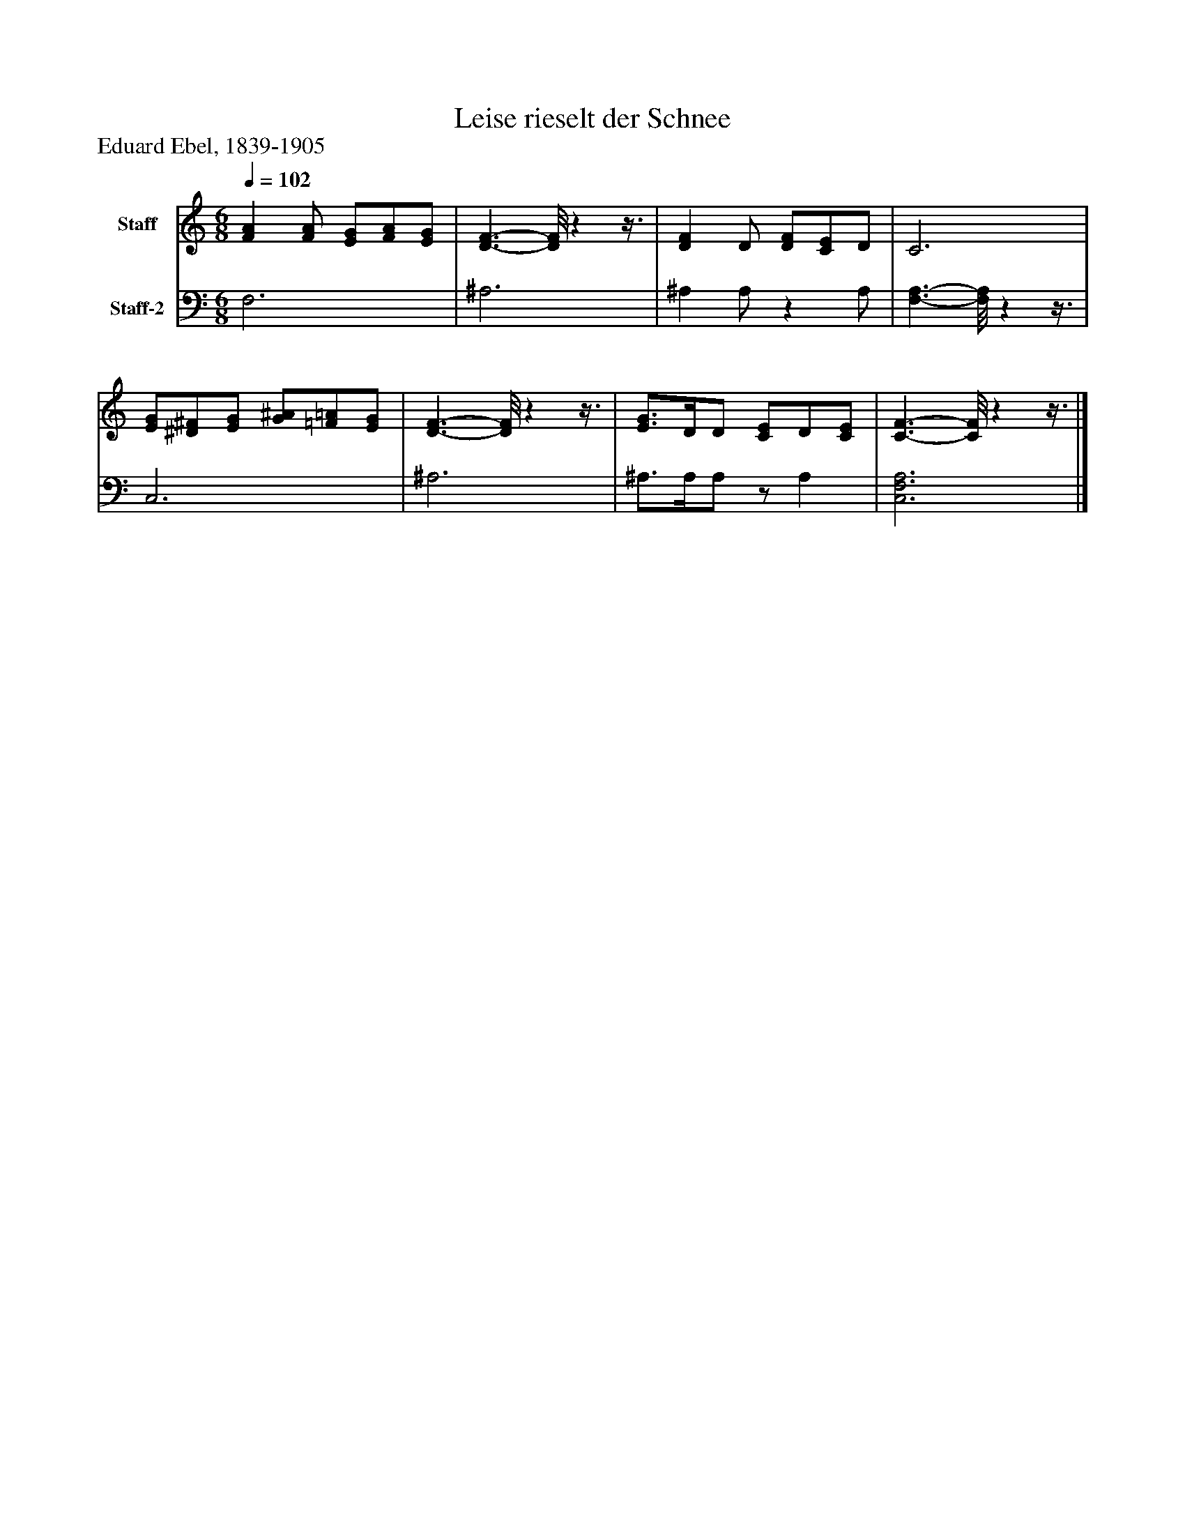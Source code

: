 %%abc-creator mxml2abc 1.4
%%abc-version 2.0
%%continueall true
%%titletrim true
%%titleformat A-1 T C1, Z-1, S-1
X: 0
T: Leise rieselt der Schnee
Z: Eduard Ebel, 1839-1905
L: 1/4
M: 6/8
Q: 1/4=102
V: P1 name="Staff"
%%MIDI program 1 -1
V: P2 name="Staff-2"
%%MIDI program 2 -1
K: C
[V: P1]  [FA] [F/A/] [E/G/][F/A/][E/G/] | [D3/-F3/-] [D/8F/8]zz3/8 | [DF] D/ [D/F/][C/E/]D/ | C3 | [E/G/][^D/^F/][E/G/] [G/^A/][=F/=A/][E/G/] | [D3/-F3/-] [D/8F/8]zz3/8 | [E3/4G3/4]D/4D/ [C/E/]D/[C/E/] | [C3/-F3/-] [C/8F/8]zz3/8|]
[V: P2]  F,3 | ^A,3 | ^A, A,/z A,/ | [F,3/-A,3/-] [F,/8A,/8]zz3/8 | C,3 | ^A,3 | ^A,3/4A,/4A,/z/ A, | [C,3F,3A,3]|]

